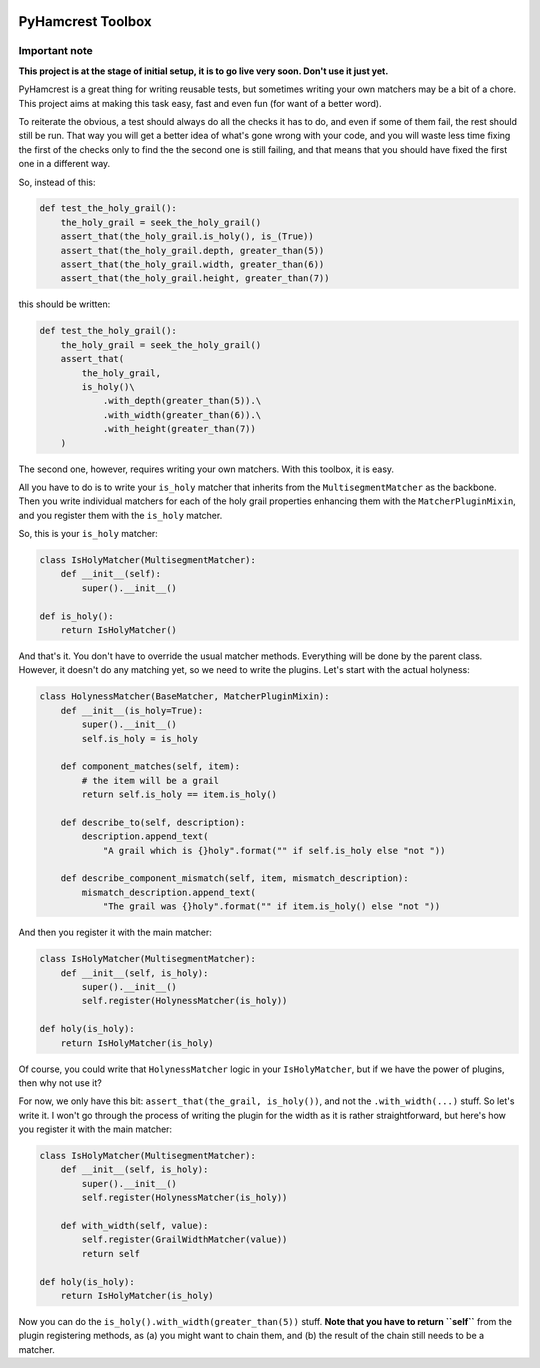 .. image:: https://api.codeclimate.com/v1/badges/03115faeae6b406391e5/maintainability
   :target: https://codeclimate.com/github/ibolit/pyhamcrest_metamatchers/maintainability
   :alt: Maintainability

======================
PyHamcrest Toolbox
======================

Important note
^^^^^^^^^^^^^^
**This project is at the stage of initial setup, it is to go live very soon.
Don't use it just yet.**

PyHamcrest is a great thing for writing reusable tests, but sometimes
writing your own matchers may be a bit of a chore. This project aims at
making this task easy, fast and even fun (for want of a better word).

To reiterate the obvious, a test should always do all the checks it has to do,
and even if some of them fail, the rest should still be run. That way you will
get a better idea of what's gone wrong with your code, and you will waste
less time fixing the first of the checks only to find the the second one is
still failing, and that means that you should have fixed the first one in a
different way.

So, instead of this:

.. code:: python

    def test_the_holy_grail():
        the_holy_grail = seek_the_holy_grail()
        assert_that(the_holy_grail.is_holy(), is_(True))
        assert_that(the_holy_grail.depth, greater_than(5))
        assert_that(the_holy_grail.width, greater_than(6))
        assert_that(the_holy_grail.height, greater_than(7))

this should be written:

.. code:: python

    def test_the_holy_grail():
        the_holy_grail = seek_the_holy_grail()
        assert_that(
            the_holy_grail,
            is_holy()\
                .with_depth(greater_than(5)).\
                .with_width(greater_than(6)).\
                .with_height(greater_than(7))
        )

The second one, however, requires writing your own matchers. With this toolbox,
it is easy.

All you have to do is to write your ``is_holy`` matcher that inherits from the
``MultisegmentMatcher`` as the backbone. Then you write individual matchers
for each of the holy grail properties enhancing them with the
``MatcherPluginMixin``, and you register them with the ``is_holy`` matcher.

So, this is your ``is_holy`` matcher:

.. code:: python

    class IsHolyMatcher(MultisegmentMatcher):
        def __init__(self):
            super().__init__()

    def is_holy():
        return IsHolyMatcher()

And that's it. You don't have to override the usual matcher methods. Everything
will be done by the parent class. However, it doesn't do any matching yet, so we
need to write the plugins. Let's start with the actual holyness:

.. code:: python

    class HolynessMatcher(BaseMatcher, MatcherPluginMixin):
        def __init__(is_holy=True):
            super().__init__()
            self.is_holy = is_holy

        def component_matches(self, item):
            # the item will be a grail
            return self.is_holy == item.is_holy()

        def describe_to(self, description):
            description.append_text(
                "A grail which is {}holy".format("" if self.is_holy else "not "))

        def describe_component_mismatch(self, item, mismatch_description):
            mismatch_description.append_text(
                "The grail was {}holy".format("" if item.is_holy() else "not "))

And then you register it with the main matcher:

.. code:: python

    class IsHolyMatcher(MultisegmentMatcher):
        def __init__(self, is_holy):
            super().__init__()
            self.register(HolynessMatcher(is_holy))

    def holy(is_holy):
        return IsHolyMatcher(is_holy)

Of course, you could write that ``HolynessMatcher`` logic in your
``IsHolyMatcher``, but if we have the power of plugins, then why not use it?

For now, we only have this bit: ``assert_that(the_grail, is_holy())``, and
not the ``.with_width(...)`` stuff. So let's write it. I won't go through the
process of writing the plugin for the width as it is rather straightforward,
but here's how you register it with the main matcher:

.. code:: python

    class IsHolyMatcher(MultisegmentMatcher):
        def __init__(self, is_holy):
            super().__init__()
            self.register(HolynessMatcher(is_holy))

        def with_width(self, value):
            self.register(GrailWidthMatcher(value))
            return self

    def holy(is_holy):
        return IsHolyMatcher(is_holy)

Now you can do the ``is_holy().with_width(greater_than(5))`` stuff.
**Note that you have to return ``self``** from the plugin registering methods,
as (a) you might want to chain them, and (b) the result of the chain still
needs to be a matcher.

